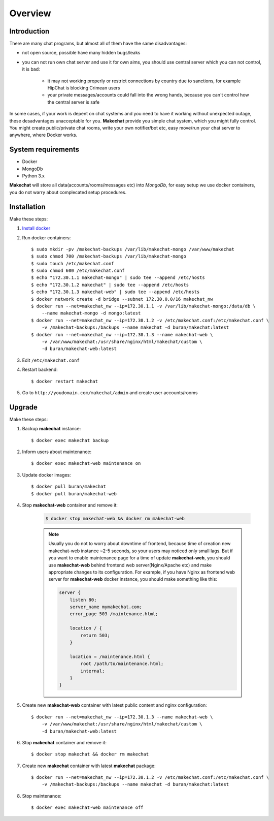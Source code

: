 ========
Overview
========

###################
Introduction
###################
There are many chat programs, but almost all of them have the same
disadvantages:

* not open source, possible have many hidden bugs/leaks
* you can not run own chat server and use it for own aims, you should use
  central server which you can not control, it is bad:

    * it may not working properly or restrict connections by country due to
      sanctions, for example HipChat is blocking Crimean users
    * your private messages/accounts could fall into the wrong hands,
      because you can't control how the central server is safe

In some cases, if your work is depent on chat systems and you need to have it
working without unexpected outage, these desadvantages unacceptable for you.
**Makechat** provide you simple chat system, which you might fully control.
You might create public/private chat rooms, write your own notifier/bot etc,
easy move/run your chat server to anywhere, where Docker works.

###################
System requirements
###################
* Docker
* MongoDb
* Python 3.x

**Makechat** will store all data(accounts/rooms/messages etc) into *MongoDb*,
for easy setup we use docker containers, you do not warry about complecated
setup procedures.

############
Installation
############
Make these steps:

#. `Install docker <https://docs.docker.com/engine/installation/>`_
#. Run docker containers::

    $ sudo mkdir -pv /makechat-backups /var/lib/makechat-mongo /var/www/makechat
    $ sudo chmod 700 /makechat-backups /var/lib/makechat-mongo
    $ sudo touch /etc/makechat.conf
    $ sudo chmod 600 /etc/makechat.conf
    $ echo "172.30.1.1 makechat-mongo" | sudo tee --append /etc/hosts
    $ echo "172.30.1.2 makechat" | sudo tee --append /etc/hosts
    $ echo "172.30.1.3 makechat-web" | sudo tee --append /etc/hosts
    $ docker network create -d bridge --subnet 172.30.0.0/16 makechat_nw
    $ docker run --net=makechat_nw --ip=172.30.1.1 -v /var/lib/makechat-mongo:/data/db \
        --name makechat-mongo -d mongo:latest
    $ docker run --net=makechat_nw --ip=172.30.1.2 -v /etc/makechat.conf:/etc/makechat.conf \
        -v /makechat-backups:/backups --name makechat -d buran/makechat:latest
    $ docker run --net=makechat_nw --ip=172.30.1.3 --name makechat-web \
        -v /var/www/makechat:/usr/share/nginx/html/makechat/custom \
        -d buran/makechat-web:latest

#. Edit ``/etc/makechat.conf``
#. Restart backend::

    $ docker restart makechat
#. Go to ``http://youdomain.com/makechat/admin`` and create user accounts/rooms

#######
Upgrade
#######
Make these steps:

#. Backup **makechat** instance::

    $ docker exec makechat backup

#. Inform users about maintenance::

    $ docker exec makechat-web maintenance on

#. Update docker images::

    $ docker pull buran/makechat
    $ docker pull buran/makechat-web

#. Stop **makechat-web** container and remove it:

    .. code-block:: sh

        $ docker stop makechat-web && docker rm makechat-web

    .. note::

        Usually you do not to worry about downtime of frontend, because time of creation
        new makechat-web instance ~2-5 seconds, so your users may noticed only small lags.
        But if you want to enable maintenance page for a time of update **makechat-web**,
        you should use **makechat-web** behind frontend web server(Nginx/Apache etc) and
        make appropriate changes to its configuration. For example, if you have Nginx
        as frontend web server for **makechat-web** docker instance, you should make
        something like this:

        .. code-block:: nginx

            server {
                listen 80;
                server_name mymakechat.com;
                error_page 503 /maintenance.html;

                location / {
                    return 503;
                }

                location = /maintenance.html {
                    root /path/to/maintenance.html;
                    internal;
                }
            }

#. Create new **makechat-web** container with latest public content and nginx configuration::

    $ docker run --net=makechat_nw --ip=172.30.1.3 --name makechat-web \
        -v /var/www/makechat:/usr/share/nginx/html/makechat/custom \
        -d buran/makechat-web:latest

#. Stop **makechat** container and remove it::

    $ docker stop makechat && docker rm makechat

#. Create new **makechat** container with latest **makechat** package::

    $ docker run --net=makechat_nw --ip=172.30.1.2 -v /etc/makechat.conf:/etc/makechat.conf \
        -v /makechat-backups:/backups --name makechat -d buran/makechat:latest

#. Stop maintenance::

    $ docker exec makechat-web maintenance off


